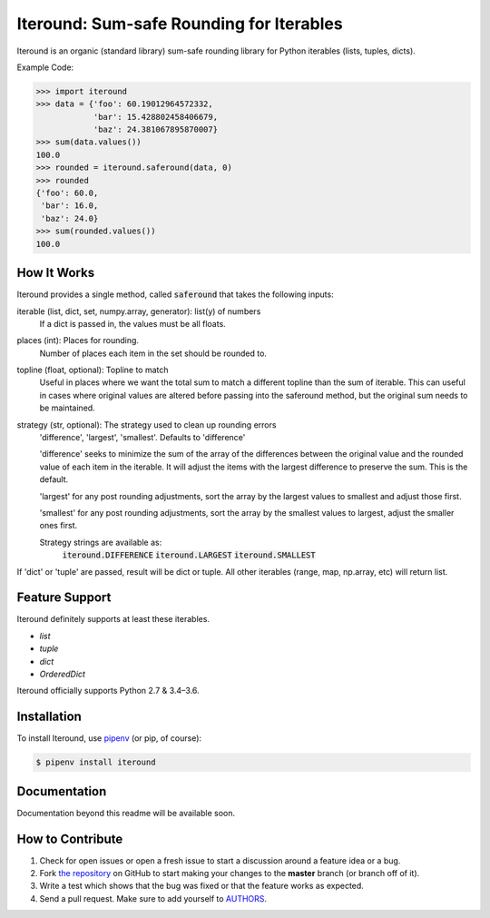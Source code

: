 Iteround: Sum-safe Rounding for Iterables
========================================
.. image:: https://travis-ci.org/cgdeboer/iteround.svg?branch=master
    :target: https://travis-ci.org/cgdeboer/iteround

.. image:: https://img.shields.io/pypi/v/iteround.svg
    :target: https://pypi.org/project/iteround/

.. image:: https://img.shields.io/conda/vn/conda-forge/iteround.svg
    :target: https://anaconda.org/conda-forge/iteround

Iteround is an organic (standard library) sum-safe rounding library for Python
iterables (lists, tuples, dicts).

.. image:: https://raw.githubusercontent.com/cgdeboer/iteround/master/docs/iteround.png


Example Code:

.. code-block:: python

    >>> import iteround
    >>> data = {'foo': 60.19012964572332,
                'bar': 15.428802458406679,
                'baz': 24.381067895870007}
    >>> sum(data.values())
    100.0
    >>> rounded = iteround.saferound(data, 0)
    >>> rounded
    {'foo': 60.0,
     'bar': 16.0,
     'baz': 24.0}
    >>> sum(rounded.values())
    100.0

How It Works
---------------
Iteround provides a single method, called :code:`saferound` that takes the
following inputs:

iterable (list, dict, set, numpy.array, generator): list(y) of numbers
    If a dict is passed in, the values must be all floats.

places (int): Places for rounding.
    Number of places each item in the set should be rounded to.
	
topline (float, optional): Topline to match
	Useful in places where we want the total sum to match a different topline 
	than the sum of iterable. This can useful in cases where original values 
	are altered before passing into the saferound method, but the original sum
	needs to be maintained.

strategy (str, optional): The strategy used to clean up rounding errors
    'difference', 'largest', 'smallest'. Defaults to 'difference'

    'difference' seeks to minimize the sum of the array of the
    differences between the original value and the rounded value of
    each item in the iterable. It will adjust the items with the
    largest difference to preserve the sum. This is the default.

    'largest' for any post rounding adjustments, sort the array by
    the largest values to smallest and adjust those first.

    'smallest' for any post rounding adjustments, sort the array by
    the smallest values to largest, adjust the smaller ones first.

    Strategy strings are available as:
        :code:`iteround.DIFFERENCE`
        :code:`iteround.LARGEST`
        :code:`iteround.SMALLEST`

If 'dict' or 'tuple' are passed, result will be dict or tuple.
All other iterables (range, map, np.array, etc) will return
list.



Feature Support
---------------

Iteround definitely supports at least these iterables.

- `list`
- `tuple`
- `dict`
- `OrderedDict`


Iteround officially supports Python 2.7 & 3.4–3.6.

Installation
------------

To install Iteround, use `pipenv <http://pipenv.org/>`_ (or pip, of course):

.. code-block:: bash

    $ pipenv install iteround

Documentation
-------------

Documentation beyond this readme will be available soon.


How to Contribute
-----------------

#. Check for open issues or open a fresh issue to start a discussion around a feature idea or a bug.
#. Fork `the repository`_ on GitHub to start making your changes to the **master** branch (or branch off of it).
#. Write a test which shows that the bug was fixed or that the feature works as expected.
#. Send a pull request. Make sure to add yourself to AUTHORS_.

.. _`the repository`: https://github.com/cgdeboer/iteround
.. _AUTHORS: https://github.com/cgdeboer/iteround/blob/master/AUTHORS.rst
